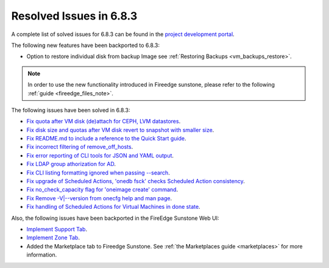 .. _resolved_issues_683:

Resolved Issues in 6.8.3
--------------------------------------------------------------------------------

A complete list of solved issues for 6.8.3 can be found in the `project development portal <https://github.com/OpenNebula/one/milestone/75?closed=1>`__.


The following new features have been backported to 6.8.3:

- Option to restore individual disk from backup Image see :ref:`Restoring Backups <vm_backups_restore>`.

.. note::
   In order to use the new functionality introduced in Fireedge sunstone, please refer to the following :ref:`guide <fireedge_files_note>`.


The following issues have been solved in 6.8.3:

- `Fix quota after VM disk (de)attach for CEPH, LVM datastores <https://github.com/OpenNebula/one/issues/6506>`__.
- `Fix disk size and quotas after VM disk revert to snapshot with smaller size <https://github.com/OpenNebula/one/issues/6503>`__.
- `Fix README.md to include a reference to the Quick Start guide <https://github.com/OpenNebula/one/issues/6513>`__.
- `Fix incorrect filtering of remove_off_hosts <https://github.com/OpenNebula/one/issues/6472>`__.
- `Fix error reporting of CLI tools for JSON and YAML output <https://github.com/OpenNebula/one/issues/6509>`__.
- `Fix LDAP group athorization for AD <https://github.com/OpenNebula/one/issues/6528>`__.
- `Fix CLI listing formatting ignored when passing --search <https://github.com/OpenNebula/one/issues/6511>`__.
- `Fix upgrade of Scheduled Actions, 'onedb fsck' checks Scheduled Action consistency <https://github.com/OpenNebula/one/issues/6541>`__.
- `Fix no_check_capacity flag for 'oneimage create' command <https://github.com/OpenNebula/one/issues/6533>`__.
- `Fix Remove -V|--version from onecfg help and man page <https://github.com/OpenNebula/one/issues/6481>`__.
- `Fix handling of Scheduled Actions for Virtual Machines in done state <https://github.com/OpenNebula/one/issues/6542>`__.


Also, the following issues have been backported in the FireEdge Sunstone Web UI:

- `Implement Support Tab <https://github.com/OpenNebula/one/issues/5905>`__.
- `Implement Zone Tab <https://github.com/OpenNebula/one/issues/6120>`__.
- Added the Marketplace tab to Fireedge Sunstone. See :ref:`the Marketplaces guide <marketplaces>` for more information.
